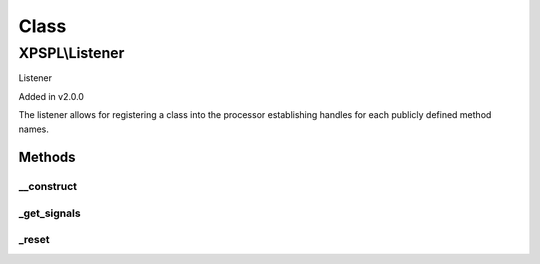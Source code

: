 .. listener.php generated using docpx on 01/30/13 08:17pm


Class
*****

XPSPL\\Listener
===============

Listener 

Added in v2.0.0

The listener allows for registering a class into the processor establishing 
handles for each publicly defined method names.

Methods
-------

__construct
+++++++++++

.. function:: __construct()


    Constructs the listener.

    :rtype: void 



_get_signals
++++++++++++

.. function:: _get_signals()


    Returns the sig handlers for this listener.

    :rtype: array 



_reset
++++++

.. function:: _reset()


    Resets the object.

    :rtype: void 



